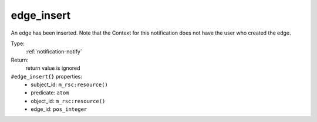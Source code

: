 .. _edge_insert:

edge_insert
^^^^^^^^^^^

An edge has been inserted. 
Note that the Context for this notification does not have the user who 
created the edge. 


Type: 
    :ref:`notification-notify`

Return: 
    return value is ignored

``#edge_insert{}`` properties:
    - subject_id: ``m_rsc:resource()``
    - predicate: ``atom``
    - object_id: ``m_rsc:resource()``
    - edge_id: ``pos_integer``
